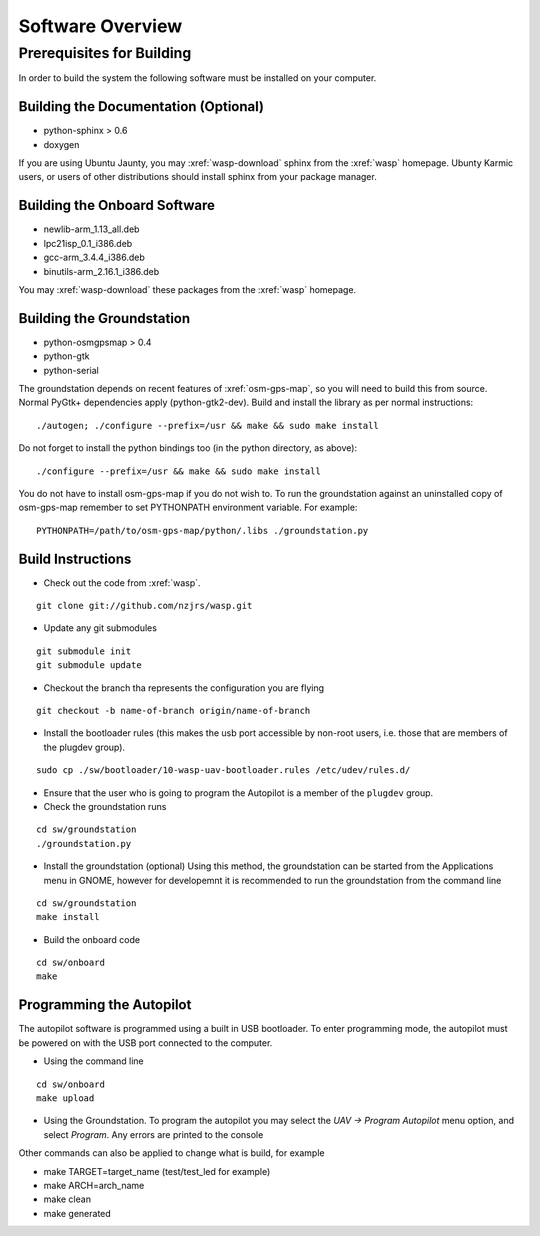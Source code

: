 Software Overview
=================

Prerequisites for Building
**************************

In order to build the system the following software must be installed on your 
computer.

Building the Documentation (Optional)
-------------------------------------
- python-sphinx > 0.6 
- doxygen

If you are using Ubuntu Jaunty, you may :xref:`wasp-download` sphinx from the :xref:`wasp` homepage. Ubunty Karmic users, or users of other distributions should install sphinx from your package manager.

Building the Onboard Software
-----------------------------
- newlib-arm_1.13_all.deb
- lpc21isp_0.1_i386.deb
- gcc-arm_3.4.4_i386.deb
- binutils-arm_2.16.1_i386.deb

You may :xref:`wasp-download` these packages from the :xref:`wasp` homepage.

Building the Groundstation
--------------------------
- python-osmgpsmap > 0.4
- python-gtk
- python-serial

The groundstation depends on recent features of :xref:`osm-gps-map`, so you will need to build this from source. Normal PyGtk+ dependencies apply (python-gtk2-dev). Build and install the library as per normal instructions::

    ./autogen; ./configure --prefix=/usr && make && sudo make install

Do not forget to install the python bindings too (in the python directory, as above)::

    ./configure --prefix=/usr && make && sudo make install

You do not have to install osm-gps-map if you do not wish to. To run the groundstation against an uninstalled copy of osm-gps-map remember to set PYTHONPATH environment variable. For example::

    PYTHONPATH=/path/to/osm-gps-map/python/.libs ./groundstation.py

Build Instructions
------------------
- Check out the code from :xref:`wasp`.

::

    git clone git://github.com/nzjrs/wasp.git

- Update any git submodules

::

    git submodule init
    git submodule update

- Checkout the branch tha represents the configuration you are flying

::

    git checkout -b name-of-branch origin/name-of-branch

- Install the bootloader rules (this makes the usb port accessible by non-root users, i.e. those that are members of the plugdev group).

::

    sudo cp ./sw/bootloader/10-wasp-uav-bootloader.rules /etc/udev/rules.d/

- Ensure that the user who is going to program the Autopilot is a member of the ``plugdev`` group.
- Check the groundstation runs

::

    cd sw/groundstation
    ./groundstation.py

- Install the groundstation (optional)
  Using this method, the groundstation can be started from the Applications menu in GNOME, however for developemnt it is recommended to run the groundstation from the command line

::

    cd sw/groundstation
    make install

- Build the onboard code

::

    cd sw/onboard
    make

Programming the Autopilot
-------------------------
The autopilot software is programmed using a built in USB bootloader. To enter programming mode, the autopilot must be powered on with the USB port connected to the computer. 

- Using the command line

::

    cd sw/onboard
    make upload

- Using the Groundstation. To program the autopilot you may select the *UAV -> Program Autopilot* menu option, and select *Program*. Any errors are printed to the console

Other commands can also be applied to change what is build, for example

- make TARGET=target_name (test/test_led for example)
- make ARCH=arch_name
- make clean
- make generated




